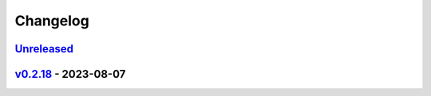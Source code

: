 *********
Changelog
*********

`Unreleased`_
=============

`v0.2.18`_ - 2023-08-07
=======================

.. _Unreleased: https://github.com/kojiwell/trops/compare/v0.2.18...HEAD
.. _v0.2.18: https://github.com/kojiwell/trops/compare/v0.2.14...v0.2.18
